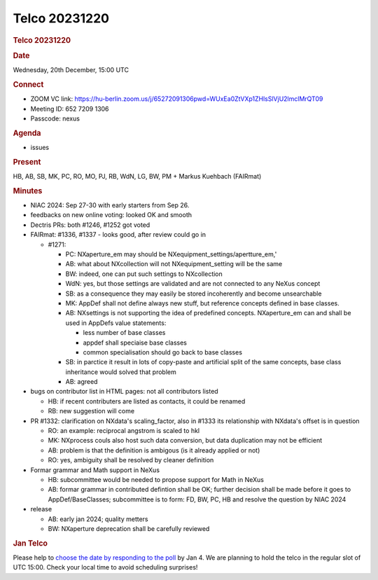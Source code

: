 =================
Telco 20231220
=================

.. container:: content

   .. container:: page

      .. rubric:: Telco 20231220
         :name: telco-20231220
         :class: page-title

      .. rubric:: Date
         :name: Telco_20231220_date

      Wednesday, 20th December, 15:00 UTC

      .. rubric:: Connect
         :name: Telco_20231220_connect

      -  ZOOM VC link:
         https://hu-berlin.zoom.us/j/65272091306pwd=WUxEa0ZtVXp1ZHlsSlVjU2lmclMrQT09
      -  Meeting ID: 652 7209 1306
      -  Passcode: nexus

      .. rubric:: Agenda
         :name: Telco_20231220_agenda

      -  issues

      .. rubric:: Present
         :name: Telco_20231220_present

      HB, AB, SB, MK, PC, RO, MO, PJ, RB, WdN, LG, BW, PM + Markus
      Kuehbach (FAIRmat)

      .. rubric:: Minutes
         :name: Telco_20231220_minutes

      -  NIAC 2024: Sep 27-30 with early starters from Sep 26.
      -  feedbacks on new online voting: looked OK and smooth
      -  Dectris PRs: both #1246, #1252 got voted
      -  FAIRmat: #1336, #1337 - looks good, after review could go in

         -  #1271:

            -  PC: NXaperture_em may should be
               NXequipment_settings/apertture_em,'
            -  AB: what about NXcollection will not NXequipment_setting
               will be the same
            -  BW: indeed, one can put such settings to NXcollection
            -  WdN: yes, but those settings are validated and are not
               connected to any NeXus concept
            -  SB: as a consequence they may easily be stored
               incoherently and become unsearchable
            -  MK: AppDef shall not define always new stuff, but
               reference concepts defined in base classes.
            -  AB: NXsettings is not supporting the idea of predefined
               concepts. NXaperture_em can and shall be used in AppDefs
               value statements:

               -  less number of base classes
               -  appdef shall speciaise base classes
               -  common specialisation should go back to base classes

            -  SB: in parctice it result in lots of copy-paste and
               artificial split of the same concepts, base class
               inheritance would solved that problem
            -  AB: agreed

      -  bugs on contributor list in HTML pages: not all contributors
         listed

         -  HB: if recent contributers are listed as contacts, it could
            be renamed
         -  RB: new suggestion will come

      -  PR #1332: clarification on NXdata's scaling_factor, also in
         #1333 its relationship with NXdata's offset is in question

         -  RO: an example: reciprocal angstrom is scaled to hkl
         -  MK: NXprocess couls also host such data conversion, but data
            duplication may not be efficient
         -  AB: problem is that the definition is ambigous (is it
            already applied or not)
         -  RO: yes, ambiguity shall be resolved by cleaner definition

      -  Formar grammar and Math support in NeXus

         -  HB: subcommittee would be needed to propose support for Math
            in NeXus
         -  AB: formar grammar in contributed defintion shall be OK;
            further decision shall be made before it goes to
            AppDef/BaseClasses; subcommittee is to form: FD, BW, PC, HB
            and resolve the question by NIAC 2024

      -  release

         -  AB: early jan 2024; quality metters
         -  BW: NXaperture deprecation shall be carefully reviewed

      .. rubric:: Jan Telco
         :name: jan-telco

      Please help to `choose the date by responding to the
      poll <https://doodle.com/meeting/participate/id/aMEOykAa>`__ by
      Jan 4. We are planning to hold the telco in the regular slot of
      UTC 15:00. Check your local time to avoid scheduling surprises!
